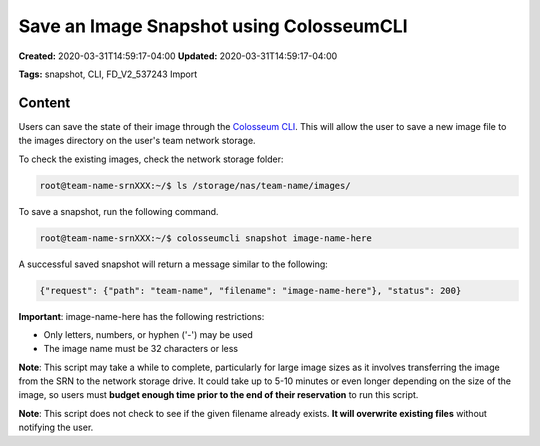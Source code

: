 Save an Image Snapshot using ColosseumCLI
=======================================

**Created:** 2020-03-31T14:59:17-04:00  
**Updated:** 2020-03-31T14:59:17-04:00  

**Tags:** snapshot, CLI, FD_V2_537243 Import

Content
-------

Users can save the state of their image through the `Colosseum CLI <https://sc2colosseum.freshdesk.com/solution/articles/22000220365-colosseum-cli>`_. This will allow the user to save a new image file to the images directory on the user's team network storage.

To check the existing images, check the network storage folder:

.. code-block:: bash

    root@team-name-srnXXX:~/$ ls /storage/nas/team-name/images/

To save a snapshot, run the following command.

.. code-block:: bash

    root@team-name-srnXXX:~/$ colosseumcli snapshot image-name-here

A successful saved snapshot will return a message similar to the following:

.. code-block:: json

    {"request": {"path": "team-name", "filename": "image-name-here"}, "status": 200}

**Important**: image-name-here has the following restrictions:

- Only letters, numbers, or hyphen ('-') may be used
- The image name must be 32 characters or less 

**Note**: This script may take a while to complete, particularly for large image sizes as it involves transferring the image from the SRN to the network storage drive. It could take up to 5-10 minutes or even longer depending on the size of the image, so users must **budget enough time prior to the end of their reservation** to run this script.

**Note**: This script does not check to see if the given filename already exists. **It will overwrite existing files** without notifying the user.
